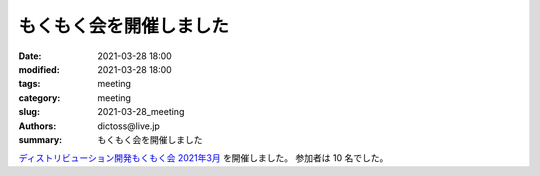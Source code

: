 もくもく会を開催しました
#########################

:date: 2021-03-28 18:00
:modified: 2021-03-28 18:00
:tags: meeting
:category: meeting
:slug: 2021-03-28_meeting
:authors: dictoss@live.jp
:summary: もくもく会を開催しました

`ディストリビューション開発もくもく会 2021年3月 <https://xddc.connpass.com/event/205542/>`_ を開催しました。
参加者は 10 名でした。
